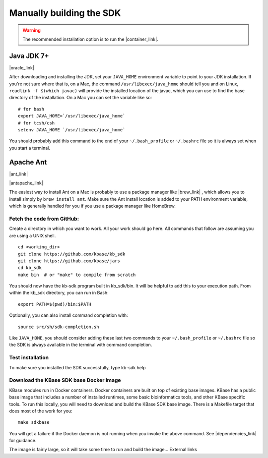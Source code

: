 Manually building the SDK
==========================

.. warning::

    The recommended installation option is to run the |container_link|. 


Java JDK 7+
'''''''''''

|oracle_link| 

After downloading and installing the JDK, set your ``JAVA_HOME``
environment variable to point to your JDK installation. If you're not
sure where that is, on a Mac, the command ``/usr/libexec/java_home``
should tell you and on Linux, ``readlink -f $(which javac)`` will provide
the installed location of the javac, which you can use to find the base
directory of the installation. On a Mac you can set the variable like
so:

::

    # for bash
    export JAVA_HOME=`/usr/libexec/java_home`
    # for tcsh/csh
    setenv JAVA_HOME `/usr/libexec/java_home`  

You should probably add this command to the end of your
``~/.bash_profile`` or ``~/.bashrc`` file so it is always set when you start
a terminal.

Apache Ant
''''''''''

|ant_link| 

|antapache_link| 

The easiest way to install Ant on a Mac is probably to use a package
manager like |brew_link| , which allows you to install
simply by ``brew install ant``. Make sure the Ant install location is
added to your PATH environment variable, which is generally handled for
you if you use a package manager like HomeBrew.

Fetch the code from GitHub:
^^^^^^^^^^^^^^^^^^^^^^^^^^^

Create a directory in which you want to work. All your work should go
here. All commands that follow are assuming you are using a UNIX shell.

::

    cd <working_dir>
    git clone https://github.com/kbase/kb_sdk
    git clone https://github.com/kbase/jars
    cd kb_sdk
    make bin  # or "make" to compile from scratch

You should now have the kb-sdk program built in kb\_sdk/bin. It will be
helpful to add this to your execution path. From within the kb\_sdk
directory, you can run in Bash:

::

    export PATH=$(pwd)/bin:$PATH

Optionally, you can also install command completion with:

::

    source src/sh/sdk-completion.sh

Like ``JAVA_HOME``, you should consider adding these last two commands
to your ``~/.bash_profile`` or ``~/.bashrc`` file so the SDK is always
available in the terminal with command completion.

Test installation
^^^^^^^^^^^^^^^^^

To make sure you installed the SDK successfully, type kb-sdk help

Download the KBase SDK base Docker image
^^^^^^^^^^^^^^^^^^^^^^^^^^^^^^^^^^^^^^^^

KBase modules run in Docker containers. Docker containers are built on
top of existing base images. KBase has a public base image that includes
a number of installed runtimes, some basic bioinformatics tools, and
other KBase specific tools. To run this locally, you will need to
download and build the KBase SDK base image. There is a Makefile target
that does most of the work for you:

::

    make sdkbase

You will get a failure if the Docker daemon is not running when you
invoke the above command. See |dependencies_link| for guidance.

The image is fairly large, so it will take some time to run and build
the image... External links

.. External links

.. |oracle_link| raw:: html

   <a href="http://www.oracle.com/technetwork/java/javase/downloads/index.html" target="_blank">http://www.oracle.com/technetwork/java/javase/downloads/index.html</a>

.. |ant_link| raw:: html

   <a href="http://ant.apache.org" target="_blank">http://ant.apache.org</a>

.. |antapache_link| raw:: html

   <a href="http://ant.apache.org/manual/install.html" target="_blank">http://ant.apache.org/manual/install.html</a>

.. |brew_link| raw:: html

   <a href="http://brew.sh/" target="_blank">HomeBrew </a>

.. Internal links

.. |dependencies_link| raw:: html

   <a href="../tutorial/dependencies.html">Install SDK Dependencies -Docker </a>

.. |container_link| raw:: html

   <a href="../tutorial/install.html">SDK as a Docker container.</a>


